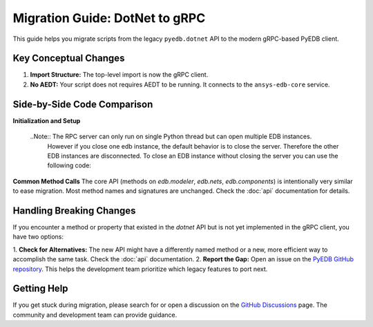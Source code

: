 Migration Guide: DotNet to gRPC
===============================

This guide helps you migrate scripts from the legacy ``pyedb.dotnet`` API to the modern gRPC-based PyEDB client.

Key Conceptual Changes
----------------------
1.  **Import Structure:** The top-level import is now the gRPC client.
2.  **No AEDT:** Your script does not requires AEDT to be running. It connects to the ``ansys-edb-core`` service.

Side-by-Side Code Comparison
----------------------------

**Initialization and Setup**

   .. code-block:: python
      :caption: Legacy DotNet (Archived)

      # This required AEDT to be installed on Windows and Linux
      from pyedb import Edb

      # This would start an AEDT process
      edb = Edb(edbpath=edb_path, version="2025.2", grpc=False)
      # ... your code ...
      edb.save()
      edb.close()  # Mandatory to close AEDT



   .. code-block:: python
      :caption: Modern gRPC (Recommended)

       # This connects to the standalone ansys-edb-core service
       from pyedb import Edb

       edb = Edb(edbpath=edb_path, version="2025.2", grpc=True)
       edb.save()
       edb.close()
       # Connection closed automatically when edb is closed.

 ..Note:: The RPC server can only run on single Python thread but can open multiple EDB instances.
          However if you close one edb instance, the default behavior is to close the server. Therefore the other EDB
          instances are disconnected. To close an EDB instance without closing the server you can use the following code:

.. code-block:: python
   edb.close(terminate_rpc_session=False)


**Common Method Calls**
The core API (methods on `edb.modeler`, `edb.nets`, `edb.components`) is intentionally very similar to ease migration.
Most method names and signatures are unchanged. Check the :doc:`api` documentation for details.

.. code-block:: python
   :caption: Method calls are largely identical

   # Both APIs have the same high-level methods
   net = edb.nets["DDR0_DQ0"]
   net.name = "DDR0_DQ0_NEW"

   rect = edb.modeler.create_rectangle(
       layer_name="TOP", point1=[0, 0], point2=[10e-3, 5e-3]
   )

Handling Breaking Changes
-------------------------
If you encounter a method or property that existed in the `dotnet` API but is not yet implemented in the gRPC client,
you have two options:

1.  **Check for Alternatives:** The new API might have a differently named method or a new, more efficient way to
accomplish the same task. Check the :doc:`api` documentation.
2.  **Report the Gap:** Open an issue on the `PyEDB GitHub repository <https://github.com/ansys/pyedb/issues>`_. This
helps the development team prioritize which legacy features to port next.

Getting Help
------------
If you get stuck during migration, please search for or open a discussion on the
`GitHub Discussions <https://github.com/ansys/pyedb/discussions>`_ page. The community and development team can
provide guidance.